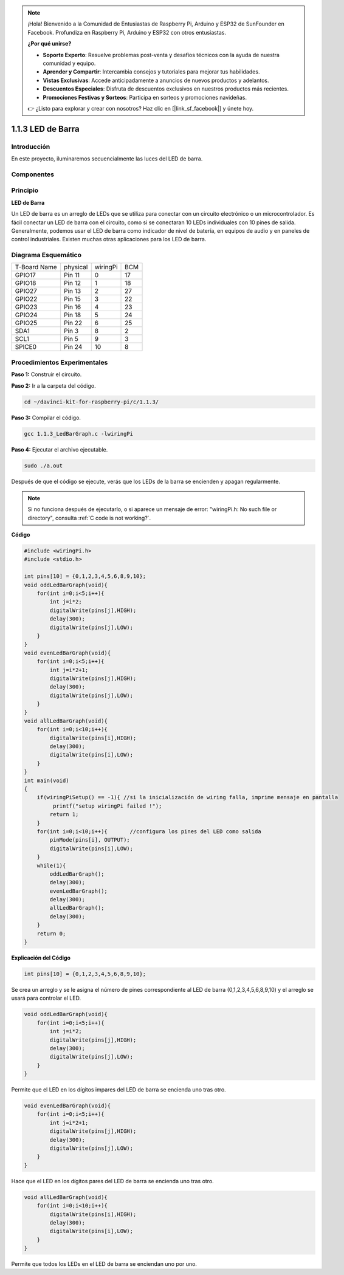 .. note:: 

    ¡Hola! Bienvenido a la Comunidad de Entusiastas de Raspberry Pi, Arduino y ESP32 de SunFounder en Facebook. Profundiza en Raspberry Pi, Arduino y ESP32 con otros entusiastas.

    **¿Por qué unirse?**

    - **Soporte Experto**: Resuelve problemas post-venta y desafíos técnicos con la ayuda de nuestra comunidad y equipo.
    - **Aprender y Compartir**: Intercambia consejos y tutoriales para mejorar tus habilidades.
    - **Vistas Exclusivas**: Accede anticipadamente a anuncios de nuevos productos y adelantos.
    - **Descuentos Especiales**: Disfruta de descuentos exclusivos en nuestros productos más recientes.
    - **Promociones Festivas y Sorteos**: Participa en sorteos y promociones navideñas.

    👉 ¿Listo para explorar y crear con nosotros? Haz clic en [|link_sf_facebook|] y únete hoy.

1.1.3 LED de Barra
========================

Introducción
---------------

En este proyecto, iluminaremos secuencialmente las luces del LED de barra.

Componentes
--------------

.. image:: img/list_led_bar.png

Principio
-----------

**LED de Barra**

Un LED de barra es un arreglo de LEDs que se utiliza para conectar con un 
circuito electrónico o un microcontrolador. Es fácil conectar un LED de 
barra con el circuito, como si se conectaran 10 LEDs individuales con 
10 pines de salida. Generalmente, podemos usar el LED de barra como indicador 
de nivel de batería, en equipos de audio y en paneles de control industriales. 
Existen muchas otras aplicaciones para los LED de barra.

.. image:: img/led_bar_sche.png

Diagrama Esquemático
----------------------

============ ======== ======== ===
T-Board Name physical wiringPi BCM
GPIO17       Pin 11   0        17
GPIO18       Pin 12   1        18
GPIO27       Pin 13   2        27
GPIO22       Pin 15   3        22
GPIO23       Pin 16   4        23
GPIO24       Pin 18   5        24
GPIO25       Pin 22   6        25
SDA1         Pin 3    8        2
SCL1         Pin 5    9        3
SPICE0       Pin 24   10       8
============ ======== ======== ===

.. image:: img/schematic_led_bar.png


Procedimientos Experimentales
-------------------------------

**Paso 1:** Construir el circuito.

.. image:: img/image66.png
    :width: 800

**Paso 2:** Ir a la carpeta del código.

.. raw:: html

   <run></run>

.. code-block::

   cd ~/davinci-kit-for-raspberry-pi/c/1.1.3/

**Paso 3:** Compilar el código.

.. raw:: html

   <run></run>

.. code-block::

   gcc 1.1.3_LedBarGraph.c -lwiringPi

**Paso 4:** Ejecutar el archivo ejecutable.

.. raw:: html

   <run></run>

.. code-block::

   sudo ./a.out

Después de que el código se ejecute, verás que los LEDs de la barra se 
encienden y apagan regularmente.

.. note::

   Si no funciona después de ejecutarlo, o si aparece un mensaje de error: \"wiringPi.h: No such file or directory", consulta :ref:`C code is not working?`.

**Código**

.. code-block:: c

   #include <wiringPi.h>
   #include <stdio.h>

   int pins[10] = {0,1,2,3,4,5,6,8,9,10};
   void oddLedBarGraph(void){
       for(int i=0;i<5;i++){
           int j=i*2;
           digitalWrite(pins[j],HIGH);
           delay(300);
           digitalWrite(pins[j],LOW);
       }
   }
   void evenLedBarGraph(void){
       for(int i=0;i<5;i++){
           int j=i*2+1;
           digitalWrite(pins[j],HIGH);
           delay(300);
           digitalWrite(pins[j],LOW);
       }
   }
   void allLedBarGraph(void){
       for(int i=0;i<10;i++){
           digitalWrite(pins[i],HIGH);
           delay(300);
           digitalWrite(pins[i],LOW);
       }
   }
   int main(void)
   {
       if(wiringPiSetup() == -1){ //si la inicialización de wiring falla, imprime mensaje en pantalla
            printf("setup wiringPi failed !");
           return 1;
       }
       for(int i=0;i<10;i++){       //configura los pines del LED como salida
           pinMode(pins[i], OUTPUT);
           digitalWrite(pins[i],LOW);
       }
       while(1){
           oddLedBarGraph();
           delay(300);
           evenLedBarGraph();
           delay(300);
           allLedBarGraph();
           delay(300);
       }
       return 0;
   }

**Explicación del Código**

.. code-block:: c

   int pins[10] = {0,1,2,3,4,5,6,8,9,10};

Se crea un arreglo y se le asigna el número de pines correspondiente al 
LED de barra (0,1,2,3,4,5,6,8,9,10) y el arreglo se usará para controlar el LED.

.. code-block:: c

   void oddLedBarGraph(void){
       for(int i=0;i<5;i++){
           int j=i*2;
           digitalWrite(pins[j],HIGH);
           delay(300);
           digitalWrite(pins[j],LOW);
       }
   }

Permite que el LED en los dígitos impares del LED de barra se encienda uno tras otro.

.. code-block:: c

   void evenLedBarGraph(void){
       for(int i=0;i<5;i++){
           int j=i*2+1;
           digitalWrite(pins[j],HIGH);
           delay(300);
           digitalWrite(pins[j],LOW);
       }
   }

Hace que el LED en los dígitos pares del LED de barra se encienda uno tras otro.

.. code-block:: c

   void allLedBarGraph(void){
       for(int i=0;i<10;i++){
           digitalWrite(pins[i],HIGH);
           delay(300);
           digitalWrite(pins[i],LOW);
       }
   }

Permite que todos los LEDs en el LED de barra se enciendan uno por uno.
